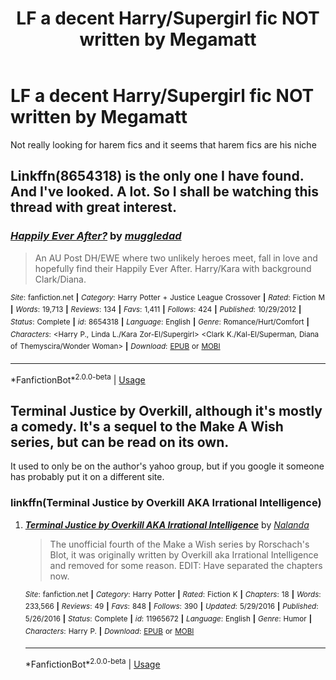 #+TITLE: LF a decent Harry/Supergirl fic NOT written by Megamatt

* LF a decent Harry/Supergirl fic NOT written by Megamatt
:PROPERTIES:
:Author: SaintofSelhurst
:Score: 24
:DateUnix: 1527981478.0
:DateShort: 2018-Jun-03
:FlairText: Request
:END:
Not really looking for harem fics and it seems that harem fics are his niche


** Linkffn(8654318) is the only one I have found. And I've looked. A lot. So I shall be watching this thread with great interest.
:PROPERTIES:
:Author: archangelceaser
:Score: 11
:DateUnix: 1527983087.0
:DateShort: 2018-Jun-03
:END:

*** [[https://www.fanfiction.net/s/8654318/1/][*/Happily Ever After?/*]] by [[https://www.fanfiction.net/u/1510989/muggledad][/muggledad/]]

#+begin_quote
  An AU Post DH/EWE where two unlikely heroes meet, fall in love and hopefully find their Happily Ever After. Harry/Kara with background Clark/Diana.
#+end_quote

^{/Site/:} ^{fanfiction.net} ^{*|*} ^{/Category/:} ^{Harry} ^{Potter} ^{+} ^{Justice} ^{League} ^{Crossover} ^{*|*} ^{/Rated/:} ^{Fiction} ^{M} ^{*|*} ^{/Words/:} ^{19,713} ^{*|*} ^{/Reviews/:} ^{134} ^{*|*} ^{/Favs/:} ^{1,411} ^{*|*} ^{/Follows/:} ^{424} ^{*|*} ^{/Published/:} ^{10/29/2012} ^{*|*} ^{/Status/:} ^{Complete} ^{*|*} ^{/id/:} ^{8654318} ^{*|*} ^{/Language/:} ^{English} ^{*|*} ^{/Genre/:} ^{Romance/Hurt/Comfort} ^{*|*} ^{/Characters/:} ^{<Harry} ^{P.,} ^{Linda} ^{L./Kara} ^{Zor-El/Supergirl>} ^{<Clark} ^{K./Kal-El/Superman,} ^{Diana} ^{of} ^{Themyscira/Wonder} ^{Woman>} ^{*|*} ^{/Download/:} ^{[[http://www.ff2ebook.com/old/ffn-bot/index.php?id=8654318&source=ff&filetype=epub][EPUB]]} ^{or} ^{[[http://www.ff2ebook.com/old/ffn-bot/index.php?id=8654318&source=ff&filetype=mobi][MOBI]]}

--------------

*FanfictionBot*^{2.0.0-beta} | [[https://github.com/tusing/reddit-ffn-bot/wiki/Usage][Usage]]
:PROPERTIES:
:Author: FanfictionBot
:Score: 1
:DateUnix: 1527983097.0
:DateShort: 2018-Jun-03
:END:


** Terminal Justice by Overkill, although it's mostly a comedy. It's a sequel to the Make A Wish series, but can be read on its own.

It used to only be on the author's yahoo group, but if you google it someone has probably put it on a different site.
:PROPERTIES:
:Author: Euthoniel
:Score: 3
:DateUnix: 1528017746.0
:DateShort: 2018-Jun-03
:END:

*** linkffn(Terminal Justice by Overkill AKA Irrational Intelligence)
:PROPERTIES:
:Author: Triflez
:Score: 3
:DateUnix: 1528020870.0
:DateShort: 2018-Jun-03
:END:

**** [[https://www.fanfiction.net/s/11965672/1/][*/Terminal Justice by Overkill AKA Irrational Intelligence/*]] by [[https://www.fanfiction.net/u/1679527/Nalanda][/Nalanda/]]

#+begin_quote
  The unofficial fourth of the Make a Wish series by Rorschach's Blot, it was originally written by Overkill aka Irrational Intelligence and removed for some reason. EDIT: Have separated the chapters now.
#+end_quote

^{/Site/:} ^{fanfiction.net} ^{*|*} ^{/Category/:} ^{Harry} ^{Potter} ^{*|*} ^{/Rated/:} ^{Fiction} ^{K} ^{*|*} ^{/Chapters/:} ^{18} ^{*|*} ^{/Words/:} ^{233,566} ^{*|*} ^{/Reviews/:} ^{49} ^{*|*} ^{/Favs/:} ^{848} ^{*|*} ^{/Follows/:} ^{390} ^{*|*} ^{/Updated/:} ^{5/29/2016} ^{*|*} ^{/Published/:} ^{5/26/2016} ^{*|*} ^{/Status/:} ^{Complete} ^{*|*} ^{/id/:} ^{11965672} ^{*|*} ^{/Language/:} ^{English} ^{*|*} ^{/Genre/:} ^{Humor} ^{*|*} ^{/Characters/:} ^{Harry} ^{P.} ^{*|*} ^{/Download/:} ^{[[http://www.ff2ebook.com/old/ffn-bot/index.php?id=11965672&source=ff&filetype=epub][EPUB]]} ^{or} ^{[[http://www.ff2ebook.com/old/ffn-bot/index.php?id=11965672&source=ff&filetype=mobi][MOBI]]}

--------------

*FanfictionBot*^{2.0.0-beta} | [[https://github.com/tusing/reddit-ffn-bot/wiki/Usage][Usage]]
:PROPERTIES:
:Author: FanfictionBot
:Score: 2
:DateUnix: 1528020885.0
:DateShort: 2018-Jun-03
:END:
